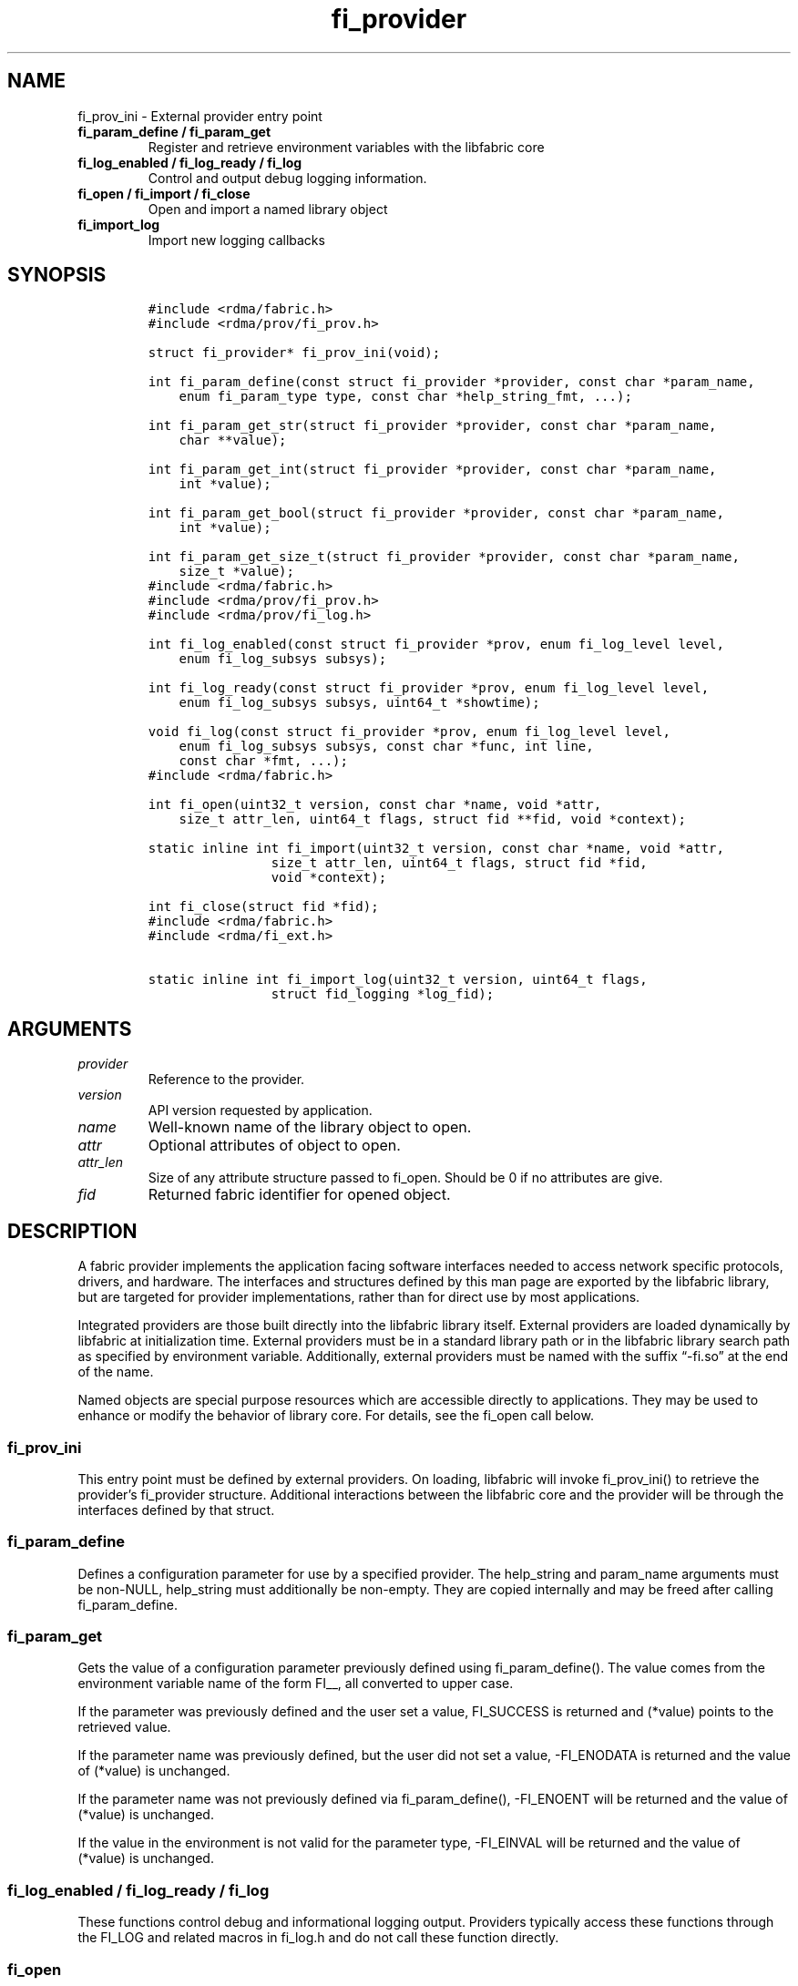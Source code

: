 .\" Automatically generated by Pandoc 2.5
.\"
.TH "fi_provider" "3" "2022\-04\-15" "Libfabric Programmer\[cq]s Manual" "Libfabric v1.16.1"
.hy
.SH NAME
.PP
fi_prov_ini \- External provider entry point
.TP
.B fi_param_define / fi_param_get
Register and retrieve environment variables with the libfabric core
.TP
.B fi_log_enabled / fi_log_ready / fi_log
Control and output debug logging information.
.TP
.B fi_open / fi_import / fi_close
Open and import a named library object
.TP
.B fi_import_log
Import new logging callbacks
.SH SYNOPSIS
.IP
.nf
\f[C]
#include <rdma/fabric.h>
#include <rdma/prov/fi_prov.h>

struct fi_provider* fi_prov_ini(void);

int fi_param_define(const struct fi_provider *provider, const char *param_name,
    enum fi_param_type type, const char *help_string_fmt, ...);

int fi_param_get_str(struct fi_provider *provider, const char *param_name,
    char **value);

int fi_param_get_int(struct fi_provider *provider, const char *param_name,
    int *value);

int fi_param_get_bool(struct fi_provider *provider, const char *param_name,
    int *value);

int fi_param_get_size_t(struct fi_provider *provider, const char *param_name,
    size_t *value);
\f[R]
.fi
.IP
.nf
\f[C]
#include <rdma/fabric.h>
#include <rdma/prov/fi_prov.h>
#include <rdma/prov/fi_log.h>

int fi_log_enabled(const struct fi_provider *prov, enum fi_log_level level,
    enum fi_log_subsys subsys);

int fi_log_ready(const struct fi_provider *prov, enum fi_log_level level,
    enum fi_log_subsys subsys, uint64_t *showtime);

void fi_log(const struct fi_provider *prov, enum fi_log_level level,
    enum fi_log_subsys subsys, const char *func, int line,
    const char *fmt, ...);
\f[R]
.fi
.IP
.nf
\f[C]
#include <rdma/fabric.h>

int fi_open(uint32_t version, const char *name, void *attr,
    size_t attr_len, uint64_t flags, struct fid **fid, void *context);

static inline int fi_import(uint32_t version, const char *name, void *attr,
                size_t attr_len, uint64_t flags, struct fid *fid,
                void *context);

int fi_close(struct fid *fid);
\f[R]
.fi
.IP
.nf
\f[C]
#include <rdma/fabric.h>
#include <rdma/fi_ext.h>

static inline int fi_import_log(uint32_t version, uint64_t flags,
                struct fid_logging *log_fid);
\f[R]
.fi
.SH ARGUMENTS
.TP
.B \f[I]provider\f[R]
Reference to the provider.
.TP
.B \f[I]version\f[R]
API version requested by application.
.TP
.B \f[I]name\f[R]
Well\-known name of the library object to open.
.TP
.B \f[I]attr\f[R]
Optional attributes of object to open.
.TP
.B \f[I]attr_len\f[R]
Size of any attribute structure passed to fi_open.
Should be 0 if no attributes are give.
.TP
.B \f[I]fid\f[R]
Returned fabric identifier for opened object.
.SH DESCRIPTION
.PP
A fabric provider implements the application facing software interfaces
needed to access network specific protocols, drivers, and hardware.
The interfaces and structures defined by this man page are exported by
the libfabric library, but are targeted for provider implementations,
rather than for direct use by most applications.
.PP
Integrated providers are those built directly into the libfabric library
itself.
External providers are loaded dynamically by libfabric at initialization
time.
External providers must be in a standard library path or in the
libfabric library search path as specified by environment variable.
Additionally, external providers must be named with the suffix
\[lq]\-fi.so\[rq] at the end of the name.
.PP
Named objects are special purpose resources which are accessible
directly to applications.
They may be used to enhance or modify the behavior of library core.
For details, see the fi_open call below.
.SS fi_prov_ini
.PP
This entry point must be defined by external providers.
On loading, libfabric will invoke fi_prov_ini() to retrieve the
provider\[cq]s fi_provider structure.
Additional interactions between the libfabric core and the provider will
be through the interfaces defined by that struct.
.SS fi_param_define
.PP
Defines a configuration parameter for use by a specified provider.
The help_string and param_name arguments must be non\-NULL, help_string
must additionally be non\-empty.
They are copied internally and may be freed after calling
fi_param_define.
.SS fi_param_get
.PP
Gets the value of a configuration parameter previously defined using
fi_param_define().
The value comes from the environment variable name of the form FI__, all
converted to upper case.
.PP
If the parameter was previously defined and the user set a value,
FI_SUCCESS is returned and (*value) points to the retrieved value.
.PP
If the parameter name was previously defined, but the user did not set a
value, \-FI_ENODATA is returned and the value of (*value) is unchanged.
.PP
If the parameter name was not previously defined via fi_param_define(),
\-FI_ENOENT will be returned and the value of (*value) is unchanged.
.PP
If the value in the environment is not valid for the parameter type,
\-FI_EINVAL will be returned and the value of (*value) is unchanged.
.SS fi_log_enabled / fi_log_ready / fi_log
.PP
These functions control debug and informational logging output.
Providers typically access these functions through the FI_LOG and
related macros in fi_log.h and do not call these function directly.
.SS fi_open
.PP
Open a library resource using a well\-known name.
This feature allows applications and providers a mechanism which can be
used to modify or enhance core library services and behavior.
The details are specific based on the requested object name.
Most applications will not need this level of control.
.PP
The library API version known to the application should be provided
through the version parameter.
The use of attributes is object dependent.
If required, attributes should be provided through the attr parameter,
with attr_len set to the size of the referenced attribute structure.
The following is a list of published names, along with descriptions of
the service or resource to which they correspond.
.TP
.B \f[I]mr_cache\f[R]
The mr_cache object references the internal memory registration cache
used by the different providers.
Additional information on the cache is available in the
\f[C]fi_mr(3)\f[R] man page.
.TP
.B \f[I]logging\f[R]
The logging object references the internal logging subsystem used by the
different providers.
Once opened, custom logging callbacks may be installed.
Can be opened only once and only the last import is used if imported
multiple times.
.SS fi_import
.PP
This helper function is a combination of \f[C]fi_open\f[R] and
\f[C]fi_import_fid\f[R].
It may be used to import a fabric object created and owned by the
libfabric user.
This allows the upper level libraries or the application to override or
define low\-level libfabric behavior.
.SS fi_import_log
.PP
Helper function to override the low\-level libfabric\[cq]s logging
system with new callback functions.
.IP
.nf
\f[C]
struct fi_ops_log {
    size_t size;
    int (*enabled)(const struct fi_provider *prov, enum fi_log_level level,
               enum fi_log_subsys subsys, uint64_t flags);
    int (*ready)(const struct fi_provider *prov, enum fi_log_level level,
             enum fi_log_subsys subsys, uint64_t flags, uint64_t *showtime);
    void (*log)(const struct fi_provider *prov, enum fi_log_level level,
            enum fi_log_subsys subsys, const char *func, int line,
            const char *msg);
};

struct fid_logging {
    struct fid          fid;
    struct fi_ops_log   *ops;
};
\f[R]
.fi
.SH PROVIDER INTERFACE
.PP
The fi_provider structure defines entry points for the libfabric core to
use to access the provider.
All other calls into a provider are through function pointers associated
with allocated objects.
.IP
.nf
\f[C]
struct fi_provider {
    uint32_t version;
    uint32_t fi_version;
    struct fi_context context;
    const char *name;
    int (*getinfo)(uint32_t version, const char *node, const char *service,
            uint64_t flags, const struct fi_info *hints,
            struct fi_info **info);
    int (*fabric)(struct fi_fabric_attr *attr, struct fid_fabric **fabric,
            void *context);
    void    (*cleanup)(void);
};
\f[R]
.fi
.SS version
.PP
The provider version.
For providers integrated with the library, this is often the same as the
library version.
.SS fi_version
.PP
The library interface version that the provider was implemented against.
The provider\[cq]s fi_version must be greater than or equal to an
application\[cq]s requested api version for the application to use the
provider.
It is a provider\[cq]s responsibility to support older versions of the
api if it wishes to supports legacy applications.
For integrated providers
.SH RETURN VALUE
.PP
Returns FI_SUCCESS on success.
On error, a negative value corresponding to fabric errno is returned.
Fabric errno values are defined in \f[C]rdma/fi_errno.h\f[R].
.SH SEE ALSO
.PP
\f[C]fabric\f[R](7), \f[C]fi_getinfo\f[R](3) \f[C]fi_mr\f[R](3),
.SH AUTHORS
OpenFabrics.
